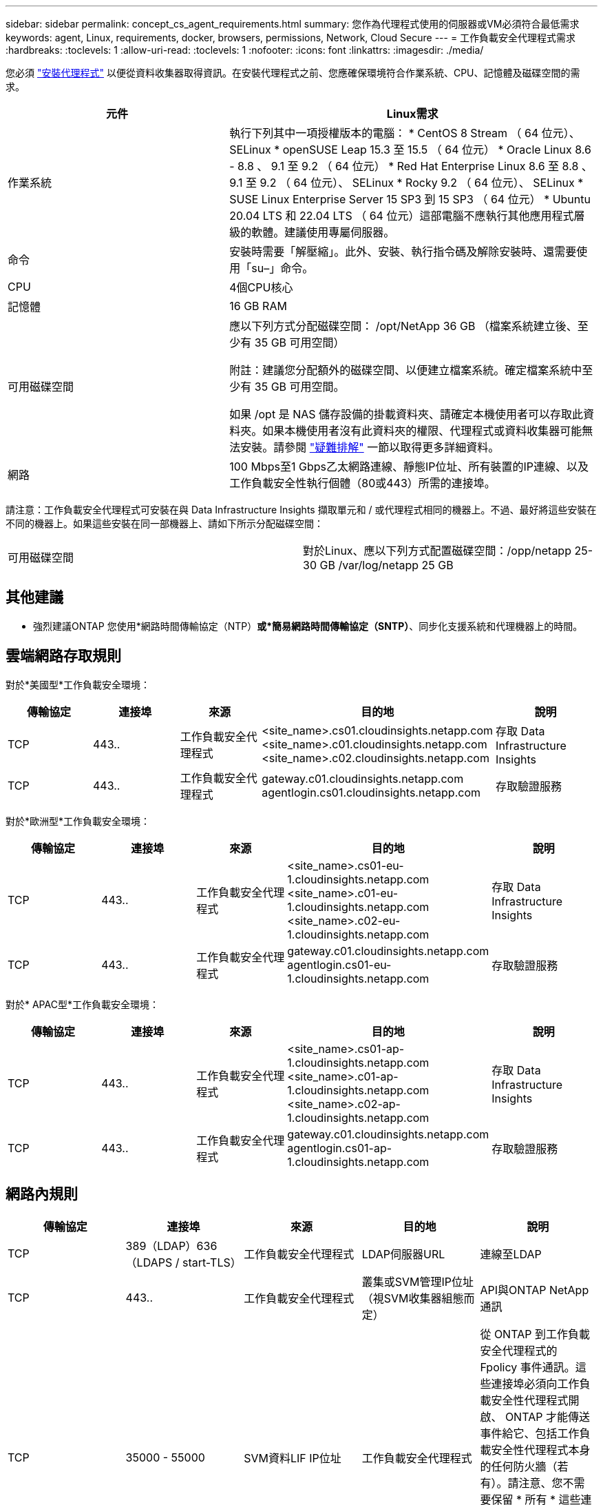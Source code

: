 ---
sidebar: sidebar 
permalink: concept_cs_agent_requirements.html 
summary: 您作為代理程式使用的伺服器或VM必須符合最低需求 
keywords: agent, Linux, requirements, docker, browsers, permissions, Network, Cloud Secure 
---
= 工作負載安全代理程式需求
:hardbreaks:
:toclevels: 1
:allow-uri-read: 
:toclevels: 1
:nofooter: 
:icons: font
:linkattrs: 
:imagesdir: ./media/


[role="lead"]
您必須 link:task_cs_add_agent.html["安裝代理程式"] 以便從資料收集器取得資訊。在安裝代理程式之前、您應確保環境符合作業系統、CPU、記憶體及磁碟空間的需求。

[cols="36,60"]
|===
| 元件 | Linux需求 


| 作業系統 | 執行下列其中一項授權版本的電腦： * CentOS 8 Stream （ 64 位元）、 SELinux * openSUSE Leap 15.3 至 15.5 （ 64 位元） * Oracle Linux 8.6 - 8.8 、 9.1 至 9.2 （ 64 位元） * Red Hat Enterprise Linux 8.6 至 8.8 、 9.1 至 9.2 （ 64 位元）、 SELinux * Rocky 9.2 （ 64 位元）、 SELinux * SUSE Linux Enterprise Server 15 SP3 到 15 SP3 （ 64 位元） * Ubuntu 20.04 LTS 和 22.04 LTS （ 64 位元）這部電腦不應執行其他應用程式層級的軟體。建議使用專屬伺服器。 


| 命令 | 安裝時需要「解壓縮」。此外、安裝、執行指令碼及解除安裝時、還需要使用「su–」命令。 


| CPU | 4個CPU核心 


| 記憶體 | 16 GB RAM 


| 可用磁碟空間 | 應以下列方式分配磁碟空間：
/opt/NetApp 36 GB （檔案系統建立後、至少有 35 GB 可用空間）

附註：建議您分配額外的磁碟空間、以便建立檔案系統。確定檔案系統中至少有 35 GB 可用空間。


如果 /opt 是 NAS 儲存設備的掛載資料夾、請確定本機使用者可以存取此資料夾。如果本機使用者沒有此資料夾的權限、代理程式或資料收集器可能無法安裝。請參閱 link:task_cs_add_agent.html#troubleshooting-agent-errors["疑難排解"] 一節以取得更多詳細資料。 


| 網路 | 100 Mbps至1 Gbps乙太網路連線、靜態IP位址、所有裝置的IP連線、以及工作負載安全性執行個體（80或443）所需的連接埠。 
|===
請注意：工作負載安全代理程式可安裝在與 Data Infrastructure Insights 擷取單元和 / 或代理程式相同的機器上。不過、最好將這些安裝在不同的機器上。如果這些安裝在同一部機器上、請如下所示分配磁碟空間：

|===


| 可用磁碟空間 | 對於Linux、應以下列方式配置磁碟空間：/opp/netapp 25-30 GB /var/log/netapp 25 GB 
|===


== 其他建議

* 強烈建議ONTAP 您使用*網路時間傳輸協定（NTP）*或*簡易網路時間傳輸協定（SNTP）*、同步化支援系統和代理機器上的時間。




== 雲端網路存取規則

對於*美國型*工作負載安全環境：

[cols="5*"]
|===
| 傳輸協定 | 連接埠 | 來源 | 目的地 | 說明 


| TCP | 443.. | 工作負載安全代理程式 | <site_name>.cs01.cloudinsights.netapp.com <site_name>.c01.cloudinsights.netapp.com <site_name>.c02.cloudinsights.netapp.com | 存取 Data Infrastructure Insights 


| TCP | 443.. | 工作負載安全代理程式 | gateway.c01.cloudinsights.netapp.com agentlogin.cs01.cloudinsights.netapp.com | 存取驗證服務 
|===
對於*歐洲型*工作負載安全環境：

[cols="5*"]
|===
| 傳輸協定 | 連接埠 | 來源 | 目的地 | 說明 


| TCP | 443.. | 工作負載安全代理程式 | <site_name>.cs01-eu-1.cloudinsights.netapp.com <site_name>.c01-eu-1.cloudinsights.netapp.com <site_name>.c02-eu-1.cloudinsights.netapp.com | 存取 Data Infrastructure Insights 


| TCP | 443.. | 工作負載安全代理程式 | gateway.c01.cloudinsights.netapp.com agentlogin.cs01-eu-1.cloudinsights.netapp.com | 存取驗證服務 
|===
對於* APAC型*工作負載安全環境：

[cols="5*"]
|===
| 傳輸協定 | 連接埠 | 來源 | 目的地 | 說明 


| TCP | 443.. | 工作負載安全代理程式 | <site_name>.cs01-ap-1.cloudinsights.netapp.com <site_name>.c01-ap-1.cloudinsights.netapp.com <site_name>.c02-ap-1.cloudinsights.netapp.com | 存取 Data Infrastructure Insights 


| TCP | 443.. | 工作負載安全代理程式 | gateway.c01.cloudinsights.netapp.com agentlogin.cs01-ap-1.cloudinsights.netapp.com | 存取驗證服務 
|===


== 網路內規則

[cols="5*"]
|===
| 傳輸協定 | 連接埠 | 來源 | 目的地 | 說明 


| TCP | 389（LDAP）636（LDAPS / start-TLS） | 工作負載安全代理程式 | LDAP伺服器URL | 連線至LDAP 


| TCP | 443.. | 工作負載安全代理程式 | 叢集或SVM管理IP位址（視SVM收集器組態而定） | API與ONTAP NetApp通訊 


| TCP | 35000 - 55000 | SVM資料LIF IP位址 | 工作負載安全代理程式 | 從 ONTAP 到工作負載安全代理程式的 Fpolicy 事件通訊。這些連接埠必須向工作負載安全性代理程式開啟、 ONTAP 才能傳送事件給它、包括工作負載安全性代理程式本身的任何防火牆（若有）。請注意、您不需要保留 * 所有 * 這些連接埠、但您為此保留的連接埠必須在此範圍內。建議您先保留約 100 個連接埠、必要時增加。 


| TCP | 7. | 工作負載安全代理程式 | SVM資料LIF IP位址 | 從 Agent 回應至 SVM Data 生命 


| SSH | 22 | 工作負載安全代理程式 | 叢集管理 | CIFS/SMB 使用者封鎖所需。 
|===


== 系統規模調整

請參閱 link:concept_cs_event_rate_checker.html["事件率檢查器"] 規模調整的相關資訊文件。
